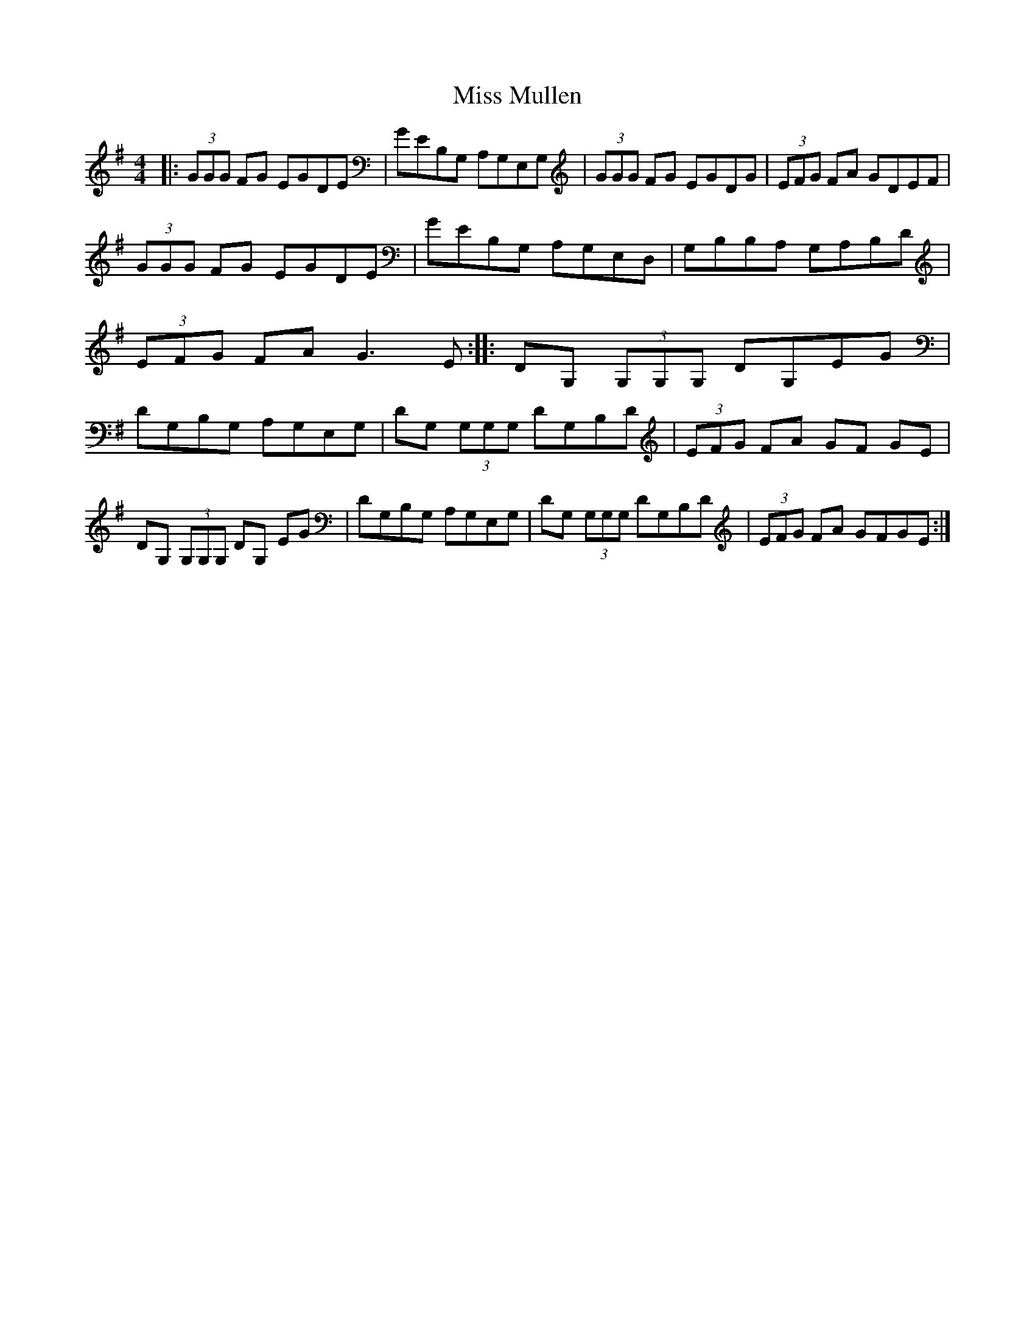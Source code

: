 X: 1
T: Miss Mullen
Z: Tuney McGoony
S: https://thesession.org/tunes/16003#setting30140
R: reel
M: 4/4
L: 1/8
K: Gmaj
|: (3GGG FG EGDE | GEB,G, A,G,E,G, | (3GGG FG EGDG |(3EFG FA GDEF |
(3GGG FG EGDE | GEB,G, A,G,E,D, | G,B,B,A, G,A,B,D | (3EFG FA2< G2E  :: DG, (3G,G,G, DG,EG | DG,B,G, A,G,E,G, | DG, (3G,G,G, DG,B,D |(3EFG FA GF GE |
DG, (3G,G,G, DG, EG | DG,B,G, A,G,E,G, | DG, (3G,G,G, DG,B,D |(3EFG FA GFGE :|
